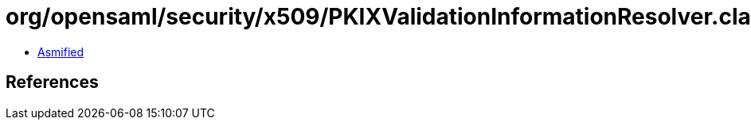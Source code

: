 = org/opensaml/security/x509/PKIXValidationInformationResolver.class

 - link:PKIXValidationInformationResolver-asmified.java[Asmified]

== References

